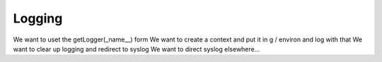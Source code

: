 Logging
=======

We want to uset the getLogger(_name__) form
We want to create a context and put it in g / environ and log with that
We want to clear up logging and redirect to syslog
We want to direct syslog elsewhere...

